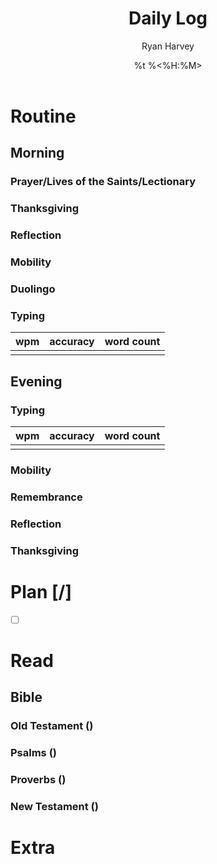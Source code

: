 #+title: Daily Log
#+author: Ryan Harvey
#+date: %t %<%H:%M>
* Routine
** Morning
*** Prayer/Lives of the Saints/Lectionary
*** Thanksgiving
*** Reflection
*** Mobility
*** Duolingo
*** Typing
| wpm | accuracy | word count |
|-----+----------+------------|
|     |          |            |
** Evening
*** Typing
| wpm | accuracy | word count |
|-----+----------+------------|
|     |          |            |
*** Mobility
*** Remembrance 
*** Reflection
*** Thanksgiving
* Plan [/]
- [ ] 
* Read
** Bible 
*** Old Testament ()
*** Psalms ()
*** Proverbs ()
*** New Testament ()
* Extra
